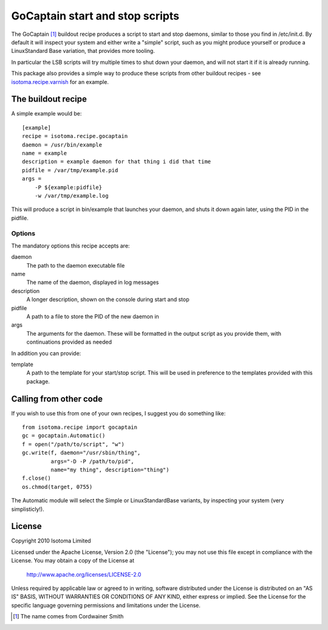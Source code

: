 GoCaptain start and stop scripts
====================================

The GoCaptain [#]_ buildout recipe produces a script to start and stop daemons,
similar to those you find in /etc/init.d.  By default it will inspect your
system and either write a "simple" script, such as you might produce yourself
or produce a LinuxStandard Base variation, that provides more tooling.

In particular the LSB scripts will try multiple times to shut down your daemon, and will not start it if it is already running.

This package also provides a simple way to produce these scripts from other
buildout recipes - see `isotoma.recipe.varnish`_ for an example.

.. _`isotoma.recipe.varnish`: http://pypi.python.org/pypi/isotoma.recipe.varnish

The buildout recipe
-------------------

A simple example would be::

    [example]
    recipe = isotoma.recipe.gocaptain
    daemon = /usr/bin/example
    name = example
    description = example daemon for that thing i did that time
    pidfile = /var/tmp/example.pid
    args = 
        -P ${example:pidfile}
        -w /var/tmp/example.log

This will produce a script in bin/example that launches your daemon, and shuts
it down again later, using the PID in the pidfile.

Options
~~~~~~~

The mandatory options this recipe accepts are:

daemon
    The path to the daemon executable file
name
    The name of the daemon, displayed in log messages
description
    A longer description, shown on the console during start and stop
pidfile
    A path to a file to store the PID of the new daemon in
args
    The arguments for the daemon.  These will be formatted in the output script as you provide them, with continuations provided as needed

In addition you can provide:

template
    A path to the template for your start/stop script.  This will be used in preference to the templates provided with this package.

Calling from other code
-----------------------

If you wish to use this from one of your own recipes, I suggest you do
something like::

    from isotoma.recipe import gocaptain
    gc = gocaptain.Automatic()
    f = open("/path/to/script", "w")
    gc.write(f, daemon="/usr/sbin/thing", 
             args="-D -P /path/to/pid",
             name="my thing", description="thing")
    f.close()
    os.chmod(target, 0755)

The Automatic module will select the Simple or LinuxStandardBase variants, by
inspecting your system (very simplisticly!).

License
-------

Copyright 2010 Isotoma Limited

Licensed under the Apache License, Version 2.0 (the "License");
you may not use this file except in compliance with the License.
You may obtain a copy of the License at

  http://www.apache.org/licenses/LICENSE-2.0

Unless required by applicable law or agreed to in writing, software
distributed under the License is distributed on an "AS IS" BASIS,
WITHOUT WARRANTIES OR CONDITIONS OF ANY KIND, either express or implied.
See the License for the specific language governing permissions and
limitations under the License.

.. [#] The name comes from Cordwainer Smith

